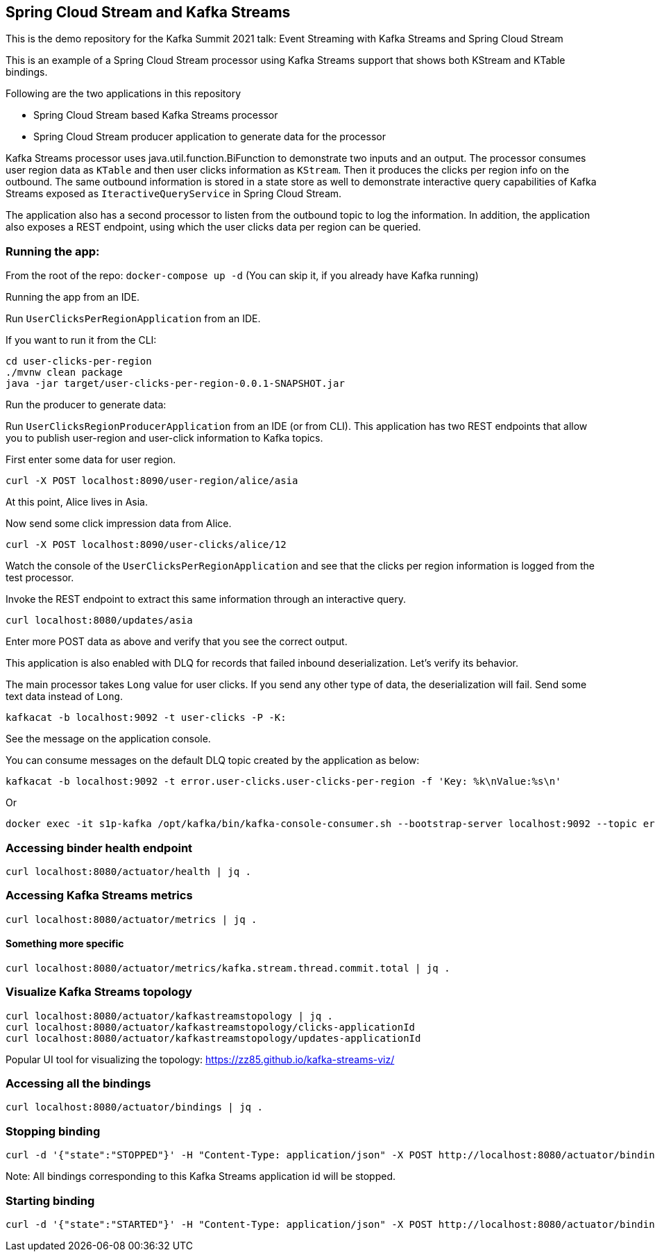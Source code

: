 == Spring Cloud Stream and Kafka Streams

This is the demo repository for the Kafka Summit 2021 talk: Event Streaming with Kafka Streams and Spring Cloud Stream

This is an example of a Spring Cloud Stream processor using Kafka Streams support that shows both KStream and KTable bindings.

Following are the two applications in this repository

* Spring Cloud Stream based Kafka Streams processor
* Spring Cloud Stream producer application to generate data for the processor

Kafka Streams processor uses java.util.function.BiFunction to demonstrate two inputs and an output.
The processor consumes user region data as `KTable` and then user clicks information as `KStream`.
Then it produces the clicks per region info on the outbound.
The same outbound information is stored in a state store as well to demonstrate interactive query capabilities of Kafka Streams exposed as `IteractiveQueryService` in Spring Cloud Stream.

The application also has a second processor to listen from the outbound topic to log the information.
In addition, the application also exposes a REST endpoint, using which the user clicks data per region can be queried.

=== Running the app:

From the root of the repo: `docker-compose up -d` (You can skip it, if you already have Kafka running)

Running the app from an IDE.

Run `UserClicksPerRegionApplication` from an IDE.

If you want to run it from the CLI:

```
cd user-clicks-per-region
./mvnw clean package
java -jar target/user-clicks-per-region-0.0.1-SNAPSHOT.jar
```

Run the producer to generate data:

Run `UserClicksRegionProducerApplication` from an IDE (or from CLI).
This application has two REST endpoints that allow you to publish user-region and user-click information to Kafka topics.

First enter some data for user region.

`curl -X POST localhost:8090/user-region/alice/asia`

At this point, Alice lives in Asia.

Now send some click impression data from Alice.

`curl -X POST localhost:8090/user-clicks/alice/12`

Watch the console of the `UserClicksPerRegionApplication` and see that the clicks per region information is logged from the test processor.

Invoke the REST endpoint to extract this same information through an interactive query.

`curl localhost:8080/updates/asia`

Enter more POST data as above and verify that you see the correct output.

This application is also enabled with DLQ for records that failed inbound deserialization.
Let's verify its behavior.

The main processor takes `Long` value for user clicks. If you send any other type of data, the deserialization will fail.
Send some text data instead of `Long`.

`kafkacat -b localhost:9092 -t user-clicks -P -K:`

See the message on the application console.

You can consume messages on the default DLQ topic created by the application as below:

```
kafkacat -b localhost:9092 -t error.user-clicks.user-clicks-per-region -f 'Key: %k\nValue:%s\n'
```

Or

```
docker exec -it s1p-kafka /opt/kafka/bin/kafka-console-consumer.sh --bootstrap-server localhost:9092 --topic error.user-clicks.user-clicks-per-region --property print.key=true --property key.separator="-"
```

### Accessing binder health endpoint

```
curl localhost:8080/actuator/health | jq .
```

### Accessing Kafka Streams metrics

```
curl localhost:8080/actuator/metrics | jq .
```

#### Something more specific

```
curl localhost:8080/actuator/metrics/kafka.stream.thread.commit.total | jq .
```

### Visualize Kafka Streams topology

```
curl localhost:8080/actuator/kafkastreamstopology | jq .
curl localhost:8080/actuator/kafkastreamstopology/clicks-applicationId
curl localhost:8080/actuator/kafkastreamstopology/updates-applicationId
```

Popular UI tool for visualizing the topology: https://zz85.github.io/kafka-streams-viz/

### Accessing all the bindings

```
curl localhost:8080/actuator/bindings | jq .
```

### Stopping binding

```
curl -d '{"state":"STOPPED"}' -H "Content-Type: application/json" -X POST http://localhost:8080/actuator/bindings/clicks-in-0
```

Note: All bindings corresponding to this Kafka Streams application id will be stopped.

### Starting binding

```
curl -d '{"state":"STARTED"}' -H "Content-Type: application/json" -X POST http://localhost:8080/actuator/bindings/clicks-in-0
```

